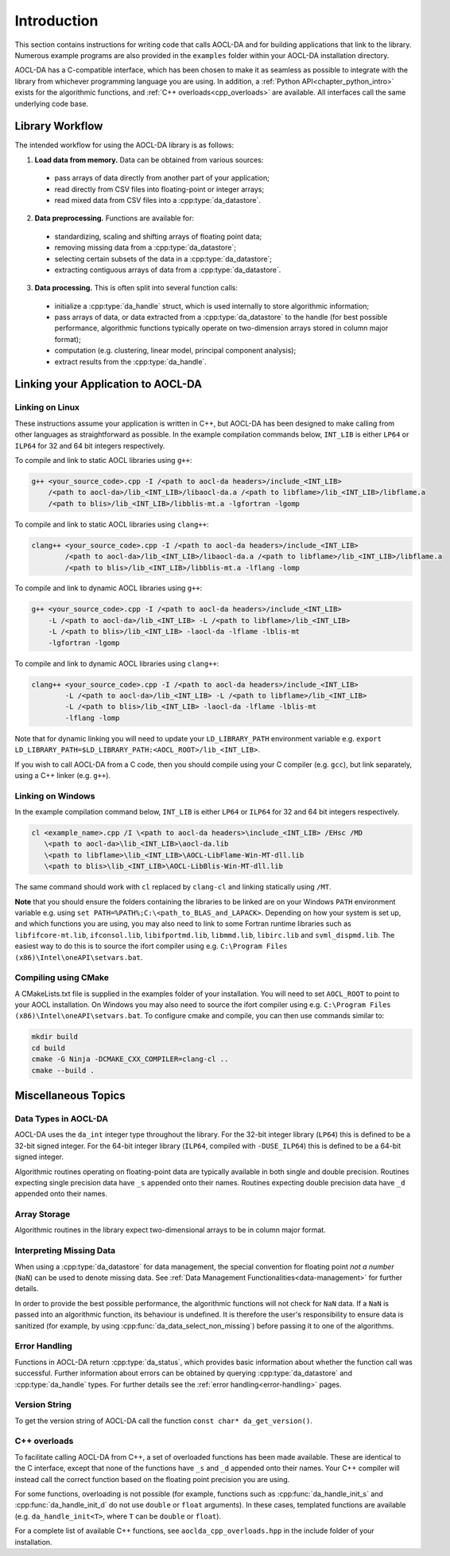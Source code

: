 ..
    Copyright (C) 2023-2024 Advanced Micro Devices, Inc. All rights reserved.

    Redistribution and use in source and binary forms, with or without modification,
    are permitted provided that the following conditions are met:
    1. Redistributions of source code must retain the above copyright notice,
       this list of conditions and the following disclaimer.
    2. Redistributions in binary form must reproduce the above copyright notice,
       this list of conditions and the following disclaimer in the documentation
       and/or other materials provided with the distribution.
    3. Neither the name of the copyright holder nor the names of its contributors
       may be used to endorse or promote products derived from this software without
       specific prior written permission.

    THIS SOFTWARE IS PROVIDED BY THE COPYRIGHT HOLDERS AND CONTRIBUTORS "AS IS" AND
    ANY EXPRESS OR IMPLIED WARRANTIES, INCLUDING, BUT NOT LIMITED TO, THE IMPLIED
    WARRANTIES OF MERCHANTABILITY AND FITNESS FOR A PARTICULAR PURPOSE ARE DISCLAIMED.
    IN NO EVENT SHALL THE COPYRIGHT HOLDER OR CONTRIBUTORS BE LIABLE FOR ANY DIRECT,
    INDIRECT, INCIDENTAL, SPECIAL, EXEMPLARY, OR CONSEQUENTIAL DAMAGES (INCLUDING,
    BUT NOT LIMITED TO, PROCUREMENT OF SUBSTITUTE GOODS OR SERVICES; LOSS OF USE, DATA,
    OR PROFITS; OR BUSINESS INTERRUPTION) HOWEVER CAUSED AND ON ANY THEORY OF LIABILITY,
    WHETHER IN CONTRACT, STRICT LIABILITY, OR TORT (INCLUDING NEGLIGENCE OR OTHERWISE)
    ARISING IN ANY WAY OUT OF THE USE OF THIS SOFTWARE, EVEN IF ADVISED OF THE
    POSSIBILITY OF SUCH DAMAGE.



.. _chapter_gen_intro:

Introduction
************

This section contains instructions for writing code that calls AOCL-DA and for building
applications that link to the library.
Numerous example programs are also provided in the ``examples`` folder within your
AOCL-DA installation directory.

AOCL-DA has a C-compatible interface, which has been chosen to make it as seamless as
possible to integrate with the library from whichever programming language you are using.
In addition, a :ref:`Python API<chapter_python_intro>` exists for the algorithmic functions, and :ref:`C++ overloads<cpp_overloads>` are available.
All interfaces call the same underlying code base.

Library Workflow
================

The intended workflow for using the AOCL-DA library is as follows:

1. **Load data from memory.** Data can be obtained from various sources:

  * pass arrays of data directly from another part of your application;
  * read directly from CSV files into floating-point or integer arrays;
  * read mixed data from CSV files into a :cpp:type:`da_datastore`.

2. **Data preprocessing.** Functions are available for:

  * standardizing, scaling and shifting arrays of floating point data;
  * removing missing data from a :cpp:type:`da_datastore`;
  * selecting certain subsets of the data in a :cpp:type:`da_datastore`;
  * extracting contiguous arrays of data from a :cpp:type:`da_datastore`.

3. **Data processing.** This is often split into several function calls:

  * initialize a :cpp:type:`da_handle` struct, which is used internally to store
    algorithmic information;
  * pass arrays of data, or data extracted from a :cpp:type:`da_datastore` to the
    handle (for best possible
    performance, algorithmic functions typically operate on two-dimension arrays
    stored in column major format);
  * computation (e.g. clustering, linear model, principal component analysis);
  * extract results from the :cpp:type:`da_handle`.


Linking your Application to AOCL-DA
===================================

Linking on Linux
------------------
These instructions assume your application is written in C++, but AOCL-DA has been
designed to make calling from other languages as straightforward as possible.
In the example compilation commands below, ``INT_LIB`` is either ``LP64`` or
``ILP64`` for 32 and 64 bit integers respectively.

To compile and link to static AOCL libraries using ``g++``:

.. code-block::

    g++ <your_source_code>.cpp -I /<path to aocl-da headers>/include_<INT_LIB>
        /<path to aocl-da>/lib_<INT_LIB>/libaocl-da.a /<path to libflame>/lib_<INT_LIB>/libflame.a
        /<path to blis>/lib_<INT_LIB>/libblis-mt.a -lgfortran -lgomp

To compile and link to static AOCL libraries using ``clang++``:

.. code-block::

    clang++ <your_source_code>.cpp -I /<path to aocl-da headers>/include_<INT_LIB>
            /<path to aocl-da>/lib_<INT_LIB>/libaocl-da.a /<path to libflame>/lib_<INT_LIB>/libflame.a
            /<path to blis>/lib_<INT_LIB>/libblis-mt.a -lflang -lomp

To compile and link to dynamic AOCL libraries using ``g++``:

.. code-block::

    g++ <your_source_code>.cpp -I /<path to aocl-da headers>/include_<INT_LIB>
        -L /<path to aocl-da>/lib_<INT_LIB> -L /<path to libflame>/lib_<INT_LIB>
        -L /<path to blis>/lib_<INT_LIB> -laocl-da -lflame -lblis-mt
        -lgfortran -lgomp

To compile and link to dynamic AOCL libraries using ``clang++``:

.. code-block::

    clang++ <your_source_code>.cpp -I /<path to aocl-da headers>/include_<INT_LIB>
            -L /<path to aocl-da>/lib_<INT_LIB> -L /<path to libflame>/lib_<INT_LIB>
            -L /<path to blis>/lib_<INT_LIB> -laocl-da -lflame -lblis-mt
            -lflang -lomp

Note that for dynamic linking you will need to update your ``LD_LIBRARY_PATH`` environment
variable e.g. ``export LD_LIBRARY_PATH=$LD_LIBRARY_PATH:<AOCL_ROOT>/lib_<INT_LIB>``.

If you wish to call AOCL-DA from a C code, then you should compile using your C compiler
(e.g. ``gcc``), but link separately, using a C++ linker (e.g. ``g++``).

Linking on Windows
------------------

In the example compilation command below, ``INT_LIB`` is either ``LP64`` or ``ILP64``
for 32 and 64 bit integers respectively.

.. code-block::

    cl <example_name>.cpp /I \<path to aocl-da headers>\include_<INT_LIB> /EHsc /MD
       \<path to aocl-da>\lib_<INT_LIB>\aocl-da.lib
       \<path to libflame>\lib_<INT_LIB>\AOCL-LibFlame-Win-MT-dll.lib
       \<path to blis>\lib_<INT_LIB>\AOCL-LibBlis-Win-MT-dll.lib

The same command should work with ``cl`` replaced by ``clang-cl`` and linking statically using ``/MT``.

**Note** that you should ensure the folders containing the libraries to be linked are on your
Windows ``PATH`` environment variable e.g. using ``set PATH=%PATH%;C:\<path_to_BLAS_and_LAPACK>``.
Depending on how your system is set up, and which functions you are using, you may also need to
link to some Fortran runtime libraries such as ``libfifcore-mt.lib``, ``ifconsol.lib``,
``libifportmd.lib``, ``libmmd.lib``, ``libirc.lib`` and ``svml_dispmd.lib``.
The easiest way to do this is to source the ifort compiler using e.g. ``C:\Program Files (x86)\Intel\oneAPI\setvars.bat``.

Compiling using CMake
---------------------

A CMakeLists.txt file is supplied in the examples folder of your installation. You will need to set ``AOCL_ROOT`` to point to your AOCL installation.
On Windows you may also need to source the ifort compiler using e.g. ``C:\Program Files (x86)\Intel\oneAPI\setvars.bat``.
To configure cmake and compile, you can then use commands similar to:

.. code-block::

    mkdir build
    cd build
    cmake -G Ninja -DCMAKE_CXX_COMPILER=clang-cl ..
    cmake --build .


Miscellaneous Topics
====================

Data Types in AOCL-DA
---------------------

.. _da_int:

AOCL-DA uses the ``da_int`` integer type throughout the library.
For the 32-bit integer library (``LP64``) this is defined to be a 32-bit signed integer.
For the 64-bit integer library (``ILP64``, compiled with ``-DUSE_ILP64``) this is defined to be a 64-bit signed integer.

.. _da_real_prec:

Algorithmic routines operating on floating-point data are typically available in both
single and double precision.
Routines expecting single precision data have ``_s`` appended onto their names.
Routines expecting double precision data have ``_d`` appended onto their names.

Array Storage
-------------

Algorithmic routines in the library expect two-dimensional arrays to be in column major format.

Interpreting Missing Data
-------------------------

When using a :cpp:type:`da_datastore` for data management, the special convention for floating point *not a number* (``NaN``) can be used to denote missing
data. See :ref:`Data Management Functionalities<data-management>` for further details.

In order to provide the best possible performance, the algorithmic functions will not check for
``NaN`` data. If a ``NaN`` is passed into an algorithmic function, its behaviour is undefined.
It is therefore the user's responsibility to ensure data is sanitized (for example, by using
:cpp:func:`da_data_select_non_missing`) before passing it to one of the algorithms.

Error Handling
--------------

Functions in AOCL-DA return :cpp:type:`da_status`, which provides basic information about whether
the function call was successful.
Further information about errors can be obtained by querying :cpp:type:`da_datastore` and
:cpp:type:`da_handle` types. For further details see the :ref:`error handling<error-handling>` pages.

Version String
--------------

To get the version string of AOCL-DA call the function ``const char* da_get_version()``.


.. _cpp_overloads:

C++ overloads
--------------

To facilitate calling AOCL-DA from C++, a set of overloaded functions has been made available.
These are identical to the C interface, except that none of the functions have ``_s`` and ``_d`` appended onto their names.
Your C++ compiler will instead call the correct function based on the floating point precision you are using.

For some functions, overloading is not possible (for example, functions such as :cpp:func:`da_handle_init_s` and :cpp:func:`da_handle_init_d` do not use ``double`` or ``float`` arguments).
In these cases, templated functions are available (e.g. ``da_handle_init<T>``, where ``T`` can be ``double`` or ``float``).

For a complete list of available C++ functions, see ``aoclda_cpp_overloads.hpp`` in the include folder of your installation.
